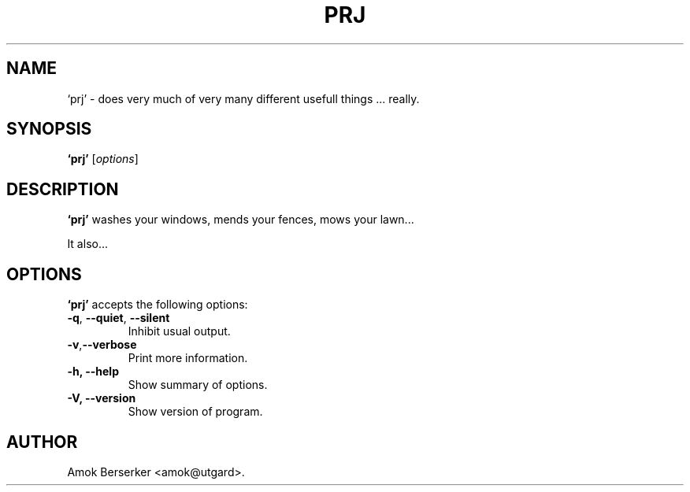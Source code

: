 .\"---             iwu 0.0.0 (c) 1978 by Marcin 'Amok' Konarski              ---
.\"
.\"Copyright:
.\"
.\"	i.  You may not make any changes in Copyright information.
.\"	ii. You must attach Copyright information to any part of every copy
.\"	    of this software.
.\"
.\" You are free to use this program as is, you can redistribute binary
.\" package freely but:
.\"  1. You can not use any part of sources of this software.
.\"  2. You can not redistribute any part of sources of this software.
.\"  3. No reverse engineering is allowed.
.\"  4. If you want redistribute binary package you can not demand any fees
.\"	    for this software.
.\"	    You can not even demand cost of the carrier (CD for example).
.\"  5. You can not include it to any commercial enterprise (for example 
.\"     as a free add-on to payed software or payed newspaper).
.\" This program is distributed in the hope that it will be useful, but WITHOUT
.\" ANY WARRANTY; without even the implied warranty of MERCHANTABILITY or
.\" FITNESS FOR A PARTICULAR PURPOSE. Use it at your own risk.
.\"
.TH PRJ 1 "May 24, 1978"
.\" Please update the above date whenever this man page is modified.
.SH NAME
`prj' \- does very much of very many different usefull things ... really.
.SH SYNOPSIS
.B `prj'
.RI [ options ]
.SH DESCRIPTION
\fB`prj'\fP washes your windows, mends your fences, mows your lawn...
.PP
It also...
.SH OPTIONS
\fB`prj'\fP accepts the following options:
.TP
.BR  -q , " --quiet" , " --silent"
Inhibit usual output.
.TP
.BR  -v , "--verbose"
Print more information.
.TP
.B \-h, \-\-help
Show summary of options.
.TP
.B \-V, \-\-version
Show version of program.
.\" .SH "SEE ALSO"
.\" .BR foo "(1), " bar (1)
.SH AUTHOR
Amok Berserker <amok@utgard>.
